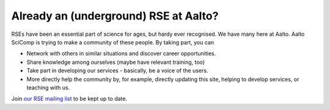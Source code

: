 Already an (underground) RSE at Aalto?
--------------------------------------

RSEs have been an essential part of science for ages, but hardy ever
recognised.  We have many here at Aalto.  Aalto SciComp is trying to
make a community of these people.  By taking part, you can

* Network with others in similar situations and discover career
  opportunities.

* Share knowledge among ourselves (maybe have relevant training, too)

* Take part in developing our services - basically, be a voice of the
  users.

* More directly help the community by, for example, directly updating
  this site, helping to develop services, or teaching with us.

Join `our RSE mailing list
<https://list.aalto.fi/mailman/listinfo/rse>`_ to be kept up to date.
